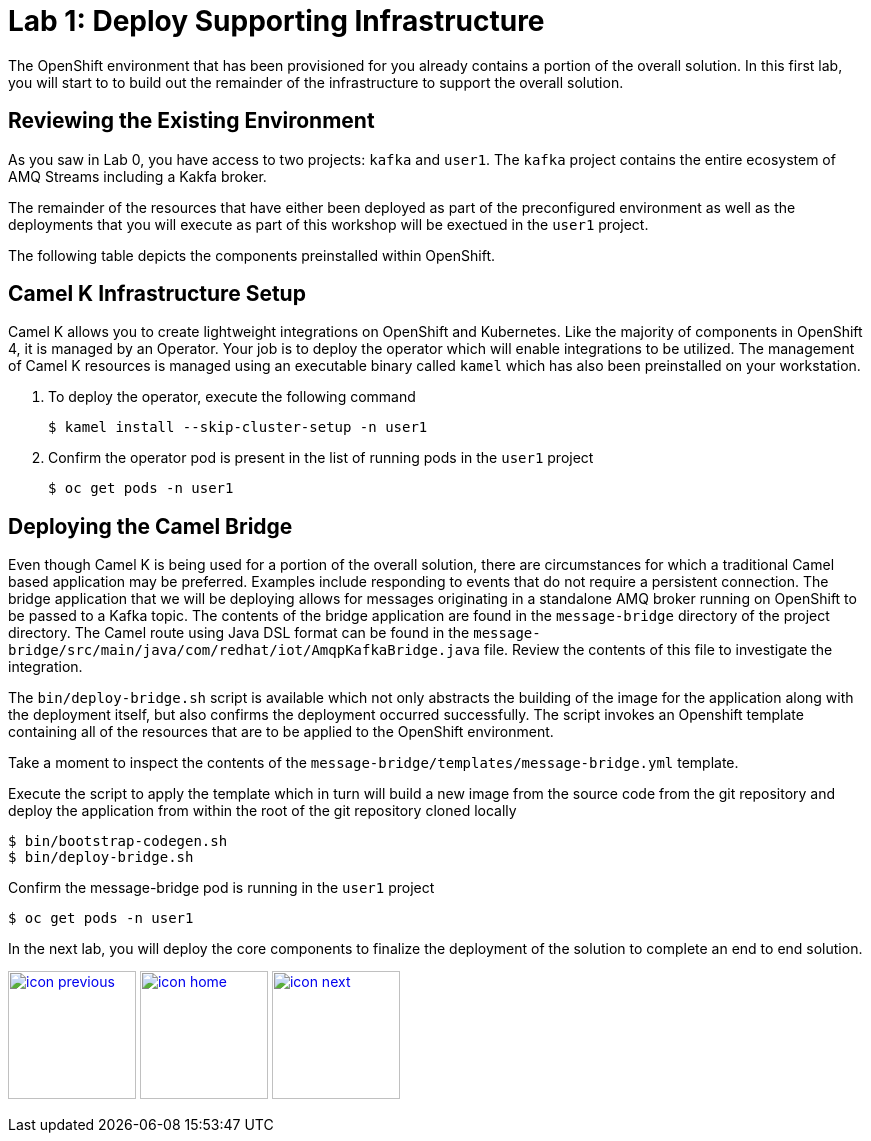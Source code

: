 :imagesdir: images
:icons: font
:source-highlighter: prettify

= Lab 1: Deploy Supporting Infrastructure

The OpenShift environment that has been provisioned for you already contains a portion of the overall solution. In this first lab, you will start to to build out the remainder of the infrastructure to support the overall solution.

== Reviewing the Existing Environment

As you saw in Lab 0, you have access to two projects: `kafka` and `user1`. The `kafka` project contains the entire ecosystem of AMQ Streams including a Kakfa broker.

The remainder of the resources that have either been deployed as part of the preconfigured environment as well as the deployments that you will execute as part of this workshop will be exectued in the `user1` project.

The following table depicts the components preinstalled within OpenShift.

== Camel K Infrastructure Setup

Camel K allows you to create lightweight integrations on OpenShift and Kubernetes. Like the majority of components in OpenShift 4, it is managed by an Operator. Your job is to deploy the operator which will enable integrations to be utilized. The management of Camel K resources is managed using an executable binary called `kamel` which has also been preinstalled on your workstation.

. To deploy the operator, execute the following command
+
[source,bash]
----
$ kamel install --skip-cluster-setup -n user1
----
+
. Confirm the operator pod is present in the list of running pods in the `user1` project
+
[source,bash]
----
$ oc get pods -n user1
----

== Deploying the Camel Bridge

Even though Camel K is being used for a portion of the overall solution, there are circumstances for which a traditional Camel based application may be preferred. Examples include responding to events that do not require a persistent connection. The bridge application that we will be deploying allows for messages originating in a standalone AMQ broker running on OpenShift to be passed to a Kafka topic. The contents of the bridge application are found in the `message-bridge` directory of the project directory. The Camel route using Java DSL format can be found in the `message-bridge/src/main/java/com/redhat/iot/AmqpKafkaBridge.java` file. Review the contents of this file to investigate the integration.

The `bin/deploy-bridge.sh` script is available which not only abstracts the building of the image for the application along with the deployment itself, but also confirms the deployment occurred successfully. The script invokes an Openshift template containing all of the resources that are to be applied to the OpenShift environment.

Take a moment to inspect the contents of the `message-bridge/templates/message-bridge.yml` template.

Execute the script to apply the template which in turn will build a new image from the source code from the git repository and deploy the application from within the root of the git repository cloned locally

[source,bash]
----
$ bin/bootstrap-codegen.sh
$ bin/deploy-bridge.sh
----

Confirm the message-bridge pod is running in the `user1` project

[source,bash]
----
$ oc get pods -n user1
----

In the next lab, you will deploy the core components to finalize the deployment of the solution to complete an end to end solution.

[.text-center]
image:icons/icon-previous.png[align=left, width=128, link=lab_0.adoc] image:icons/icon-home.png[align="center",width=128, link=lab_content.adoc] image:icons/icon-next.png[align="right"width=128, link=lab_2.adoc]
